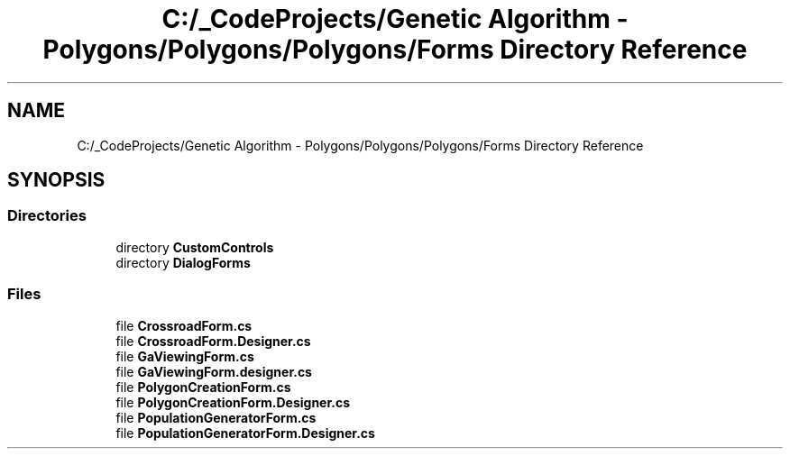 .TH "C:/_CodeProjects/Genetic Algorithm - Polygons/Polygons/Polygons/Forms Directory Reference" 3 "Sat Sep 16 2017" "Version 1.1.2" "PolyGenetic Algorithm" \" -*- nroff -*-
.ad l
.nh
.SH NAME
C:/_CodeProjects/Genetic Algorithm - Polygons/Polygons/Polygons/Forms Directory Reference
.SH SYNOPSIS
.br
.PP
.SS "Directories"

.in +1c
.ti -1c
.RI "directory \fBCustomControls\fP"
.br
.ti -1c
.RI "directory \fBDialogForms\fP"
.br
.in -1c
.SS "Files"

.in +1c
.ti -1c
.RI "file \fBCrossroadForm\&.cs\fP"
.br
.ti -1c
.RI "file \fBCrossroadForm\&.Designer\&.cs\fP"
.br
.ti -1c
.RI "file \fBGaViewingForm\&.cs\fP"
.br
.ti -1c
.RI "file \fBGaViewingForm\&.designer\&.cs\fP"
.br
.ti -1c
.RI "file \fBPolygonCreationForm\&.cs\fP"
.br
.ti -1c
.RI "file \fBPolygonCreationForm\&.Designer\&.cs\fP"
.br
.ti -1c
.RI "file \fBPopulationGeneratorForm\&.cs\fP"
.br
.ti -1c
.RI "file \fBPopulationGeneratorForm\&.Designer\&.cs\fP"
.br
.in -1c

